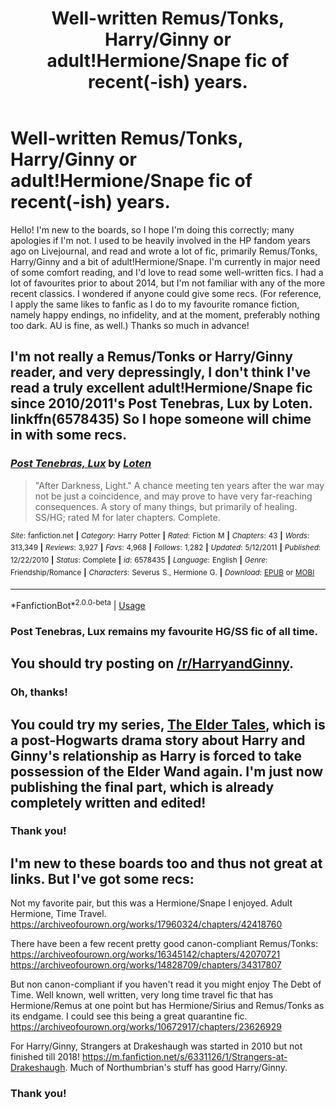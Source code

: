 #+TITLE: Well-written Remus/Tonks, Harry/Ginny or adult!Hermione/Snape fic of recent(-ish) years.

* Well-written Remus/Tonks, Harry/Ginny or adult!Hermione/Snape fic of recent(-ish) years.
:PROPERTIES:
:Author: LucySparksNZ
:Score: 4
:DateUnix: 1588675908.0
:DateShort: 2020-May-05
:FlairText: Request
:END:
Hello! I'm new to the boards, so I hope I'm doing this correctly; many apologies if I'm not. I used to be heavily involved in the HP fandom years ago on Livejournal, and read and wrote a lot of fic, primarily Remus/Tonks, Harry/Ginny and a bit of adult!Hermione/Snape. I'm currently in major need of some comfort reading, and I'd love to read some well-written fics. I had a lot of favourites prior to about 2014, but I'm not familiar with any of the more recent classics. I wondered if anyone could give some recs. (For reference, I apply the same likes to fanfic as I do to my favourite romance fiction, namely happy endings, no infidelity, and at the moment, preferably nothing too dark. AU is fine, as well.) Thanks so much in advance!


** I'm not really a Remus/Tonks or Harry/Ginny reader, and very depressingly, I don't think I've read a truly excellent adult!Hermione/Snape fic since 2010/2011's Post Tenebras, Lux by Loten. linkffn(6578435) So I hope someone will chime in with some recs.
:PROPERTIES:
:Author: TexasNiteowl
:Score: 2
:DateUnix: 1588700267.0
:DateShort: 2020-May-05
:END:

*** [[https://www.fanfiction.net/s/6578435/1/][*/Post Tenebras, Lux/*]] by [[https://www.fanfiction.net/u/1807393/Loten][/Loten/]]

#+begin_quote
  "After Darkness, Light." A chance meeting ten years after the war may not be just a coincidence, and may prove to have very far-reaching consequences. A story of many things, but primarily of healing. SS/HG; rated M for later chapters. Complete.
#+end_quote

^{/Site/:} ^{fanfiction.net} ^{*|*} ^{/Category/:} ^{Harry} ^{Potter} ^{*|*} ^{/Rated/:} ^{Fiction} ^{M} ^{*|*} ^{/Chapters/:} ^{43} ^{*|*} ^{/Words/:} ^{313,349} ^{*|*} ^{/Reviews/:} ^{3,927} ^{*|*} ^{/Favs/:} ^{4,968} ^{*|*} ^{/Follows/:} ^{1,282} ^{*|*} ^{/Updated/:} ^{5/12/2011} ^{*|*} ^{/Published/:} ^{12/22/2010} ^{*|*} ^{/Status/:} ^{Complete} ^{*|*} ^{/id/:} ^{6578435} ^{*|*} ^{/Language/:} ^{English} ^{*|*} ^{/Genre/:} ^{Friendship/Romance} ^{*|*} ^{/Characters/:} ^{Severus} ^{S.,} ^{Hermione} ^{G.} ^{*|*} ^{/Download/:} ^{[[http://www.ff2ebook.com/old/ffn-bot/index.php?id=6578435&source=ff&filetype=epub][EPUB]]} ^{or} ^{[[http://www.ff2ebook.com/old/ffn-bot/index.php?id=6578435&source=ff&filetype=mobi][MOBI]]}

--------------

*FanfictionBot*^{2.0.0-beta} | [[https://github.com/tusing/reddit-ffn-bot/wiki/Usage][Usage]]
:PROPERTIES:
:Author: FanfictionBot
:Score: 2
:DateUnix: 1588700292.0
:DateShort: 2020-May-05
:END:


*** Post Tenebras, Lux remains my favourite HG/SS fic of all time.
:PROPERTIES:
:Author: LucySparksNZ
:Score: 1
:DateUnix: 1588761285.0
:DateShort: 2020-May-06
:END:


** You should try posting on [[/r/HarryandGinny]].
:PROPERTIES:
:Author: stefvh
:Score: 1
:DateUnix: 1588687408.0
:DateShort: 2020-May-05
:END:

*** Oh, thanks!
:PROPERTIES:
:Author: LucySparksNZ
:Score: 1
:DateUnix: 1588761317.0
:DateShort: 2020-May-06
:END:


** You could try my series, [[https://archiveofourown.org/series/1221728][The Elder Tales]], which is a post-Hogwarts drama story about Harry and Ginny's relationship as Harry is forced to take possession of the Elder Wand again. I'm just now publishing the final part, which is already completely written and edited!
:PROPERTIES:
:Author: BigFatNo
:Score: 1
:DateUnix: 1588694969.0
:DateShort: 2020-May-05
:END:

*** Thank you!
:PROPERTIES:
:Author: LucySparksNZ
:Score: 1
:DateUnix: 1588761310.0
:DateShort: 2020-May-06
:END:


** I'm new to these boards too and thus not great at links. But I've got some recs:

Not my favorite pair, but this was a Hermione/Snape I enjoyed. Adult Hermione, Time Travel. [[https://archiveofourown.org/works/17960324/chapters/42418760]]

There have been a few recent pretty good canon-compliant Remus/Tonks: [[https://archiveofourown.org/works/16345142/chapters/42070721]] [[https://archiveofourown.org/works/14828709/chapters/34317807]]

But non canon-compliant if you haven't read it you might enjoy The Debt of Time. Well known, well written, very long time travel fic that has Hermione/Remus at one point but has Hermione/Sirius and Remus/Tonks as its endgame. I could see this being a great quarantine fic. [[https://archiveofourown.org/works/10672917/chapters/23626929]]

For Harry/Ginny, Strangers at Drakeshaugh was started in 2010 but not finished till 2018! [[https://m.fanfiction.net/s/6331126/1/Strangers-at-Drakeshaugh]]. Much of Northumbrian's stuff has good Harry/Ginny.
:PROPERTIES:
:Author: Zigzagthatzip
:Score: 1
:DateUnix: 1588705736.0
:DateShort: 2020-May-05
:END:

*** Thank you!
:PROPERTIES:
:Author: LucySparksNZ
:Score: 1
:DateUnix: 1588761342.0
:DateShort: 2020-May-06
:END:
